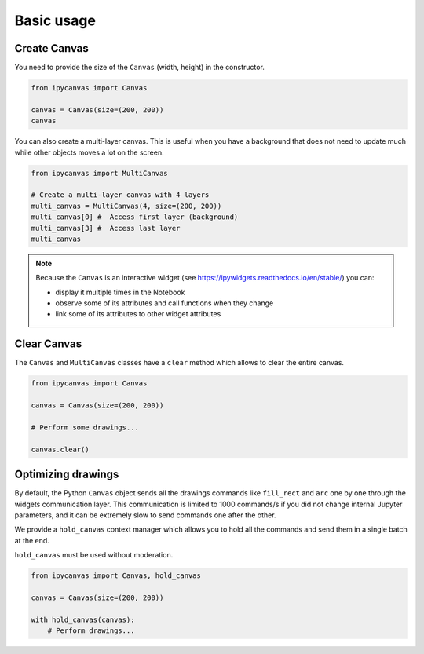 Basic usage
===========

Create Canvas
-------------

You need to provide the size of the ``Canvas`` (width, height) in the constructor.

.. code:: Python

    from ipycanvas import Canvas

    canvas = Canvas(size=(200, 200))
    canvas

You can also create a multi-layer canvas. This is useful when you have a background
that does not need to update much while other objects moves a lot on the screen.

.. code:: Python

    from ipycanvas import MultiCanvas

    # Create a multi-layer canvas with 4 layers
    multi_canvas = MultiCanvas(4, size=(200, 200))
    multi_canvas[0] #  Access first layer (background)
    multi_canvas[3] #  Access last layer
    multi_canvas

.. note::
    Because the ``Canvas`` is an interactive widget (see https://ipywidgets.readthedocs.io/en/stable/) you can:

    - display it multiple times in the Notebook
    - observe some of its attributes and call functions when they change
    - link some of its attributes to other widget attributes

Clear Canvas
------------

The ``Canvas`` and ``MultiCanvas`` classes have a ``clear`` method which allows to clear the entire canvas.

.. code:: Python

    from ipycanvas import Canvas

    canvas = Canvas(size=(200, 200))

    # Perform some drawings...

    canvas.clear()

Optimizing drawings
-------------------

By default, the Python ``Canvas`` object sends all the drawings commands like ``fill_rect``
and ``arc`` one by one through the widgets communication layer. This communication is
limited to 1000 commands/s if you did not change internal Jupyter parameters, and it can
be extremely slow to send commands one after the other.

We provide a ``hold_canvas`` context manager which allows you to hold all the commands and
send them in a single batch at the end.

``hold_canvas`` must be used without moderation.

.. code:: Python

    from ipycanvas import Canvas, hold_canvas

    canvas = Canvas(size=(200, 200))

    with hold_canvas(canvas):
        # Perform drawings...
